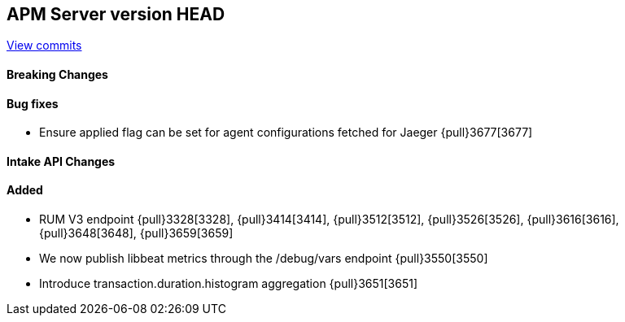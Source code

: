[[release-notes-head]]
== APM Server version HEAD

https://github.com/elastic/apm-server/compare/7.6\...master[View commits]

[float]
==== Breaking Changes

[float]
==== Bug fixes
* Ensure applied flag can be set for agent configurations fetched for Jaeger {pull}3677[3677]

[float]
==== Intake API Changes

[float]
==== Added
* RUM V3 endpoint {pull}3328[3328], {pull}3414[3414], {pull}3512[3512], {pull}3526[3526], {pull}3616[3616], {pull}3648[3648], {pull}3659[3659]
* We now publish libbeat metrics through the /debug/vars endpoint {pull}3550[3550]
* Introduce transaction.duration.histogram aggregation {pull}3651[3651]

